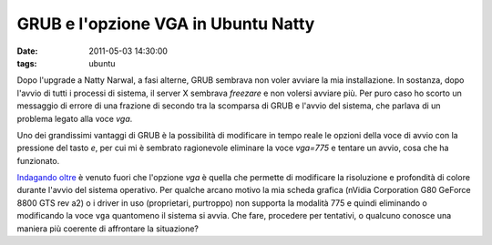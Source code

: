 GRUB e l'opzione VGA in Ubuntu Natty
====================================

:date: 2011-05-03 14:30:00
:tags: ubuntu

Dopo l'upgrade a Natty Narwal, a fasi alterne, GRUB sembrava non voler
avviare la mia installazione. In sostanza, dopo l'avvio di tutti i
processi di sistema, il server X sembrava *freezare* e non volersi
avviare più. Per puro caso ho scorto un messaggio di errore di una
frazione di secondo tra la scomparsa di GRUB e l'avvio del sistema, che
parlava di un problema legato alla voce `vga`.

Uno dei grandissimi vantaggi di GRUB è la possibilità di modificare in
tempo reale le opzioni della voce di avvio con la pressione del tasto
`e`, per cui mi è sembrato ragionevole eliminare la voce `vga=775` e
tentare un avvio, cosa che ha funzionato.

`Indagando oltre`_
è venuto fuori che l'opzione *vga* è quella che permette di modificare
la risoluzione e profondità di colore durante l'avvio del sistema
operativo. Per qualche arcano motivo la mia scheda grafica (nVidia
Corporation G80 GeForce 8800 GTS rev a2) o i driver in uso (proprietari,
purtroppo) non supporta la modalità 775 e quindi eliminando o
modificando la voce ``vga`` quantomeno il sistema si avvia. Che fare,
procedere per tentativi, o qualcuno conosce una maniera più coerente di
affrontare la situazione?

.. _Indagando oltre: http://pierre.baudu.in/other/grub.vga.modes.html
